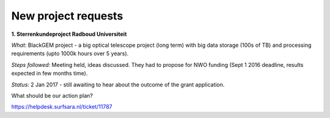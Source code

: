 ********************
New project requests
********************
**1. Sterrenkundeproject Radboud Universiteit**

*What*: BlackGEM project - a big optical telescope project (long term) with big data storage (100s of TB) and processing requirements (upto 1000k hours over 5 years).

*Steps followed:* Meeting held, ideas discussed. They had to propose for NWO funding (Sept 1 2016 deadline, results expected in few months time).

*Status*: 2 Jan 2017 - still awaiting to hear about the outcome of the grant application.

What should be our action plan?

https://helpdesk.surfsara.nl/ticket/11787
